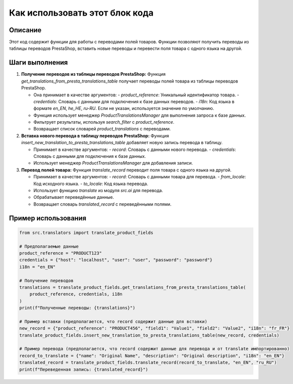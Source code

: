 Как использовать этот блок кода
=========================================================================================

Описание
-------------------------
Этот код содержит функции для работы с переводами полей товаров.  Функции позволяют получить переводы из таблицы переводов PrestaShop, вставить новые переводы и перевести поля товара с одного языка на другой.

Шаги выполнения
-------------------------
1. **Получение переводов из таблицы переводов PrestaShop:**
   Функция `get_translations_from_presta_translations_table` получает переводы полей товара из таблицы переводов PrestaShop.

   - Она принимает в качестве аргументов:
     - `product_reference`: Уникальный идентификатор товара.
     - `credentials`: Словарь с данными для подключения к базе данных переводов.
     - `i18n`: Код языка в формате `en_EN`, `he_HE`, `ru-RU`.  Если не указан, используется значение по умолчанию.
   - Функция использует менеджер `ProductTranslationsManager` для выполнения запроса к базе данных.
   - Фильтрует результаты, используя `search_filter` с `product_reference`.
   - Возвращает список словарей `product_translations` с переводами.

2. **Вставка нового перевода в таблицу переводов PrestaShop:**
   Функция `insert_new_translation_to_presta_translations_table` добавляет новую запись перевода в таблицу.

   - Принимает в качестве аргументов:
     - `record`: Словарь с данными нового перевода.
     - `credentials`: Словарь с данными для подключения к базе данных.
   - Использует менеджер `ProductTranslationsManager` для добавления записи.

3. **Перевод полей товара:**
   Функция `translate_record` переводит поля товара с одного языка на другой.

   - Принимает в качестве аргументов:
     - `record`: Словарь с данными товара для перевода.
     - `from_locale`: Код исходного языка.
     - `to_locale`: Код языка перевода.
   - Использует функцию `translate` из модуля `src.ai` для перевода.
   - Обрабатывает переведённые данные.
   - Возвращает словарь `translated_record` с переведёнными полями.


Пример использования
-------------------------
.. code-block:: python

    from src.translators import translate_product_fields

    # Предполагаемые данные
    product_reference = "PRODUCT123"
    credentials = {"host": "localhost", "user": "user", "password": "password"}
    i18n = "en_EN"
    
    # Получение переводов
    translations = translate_product_fields.get_translations_from_presta_translations_table(
        product_reference, credentials, i18n
    )
    print(f"Полученные переводы: {translations}")
    
    # Пример вставки (предполагается, что record содержит данные для вставки)
    new_record = {"product_reference": "PRODUCT456", "field1": "Value1", "field2": "Value2", "i18n": "fr_FR"}
    translate_product_fields.insert_new_translation_to_presta_translations_table(new_record, credentials)

    # Пример перевода (предполагается, что record содержит данные для перевода и от translate импортированно)
    record_to_translate = {"name": "Original Name", "description": "Original description", "i18n": "en_EN"}
    translated_record = translate_product_fields.translate_record(record_to_translate, "en_EN", "ru_RU")
    print(f"Переведенная запись: {translated_record}")